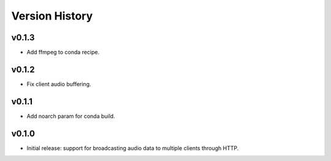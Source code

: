 .. py:currentmodule:: lsst.ts.audio.broadcaster

.. _lsst.ts.audio.broadcaster.version_history:

===============
Version History
===============

v0.1.3
------

* Add ffmpeg to conda recipe.

v0.1.2
-------

* Fix client audio buffering.

v0.1.1
-------

* Add noarch param for conda build.

v0.1.0
-------

* Initial release: support for broadcasting audio data to multiple clients through HTTP.
